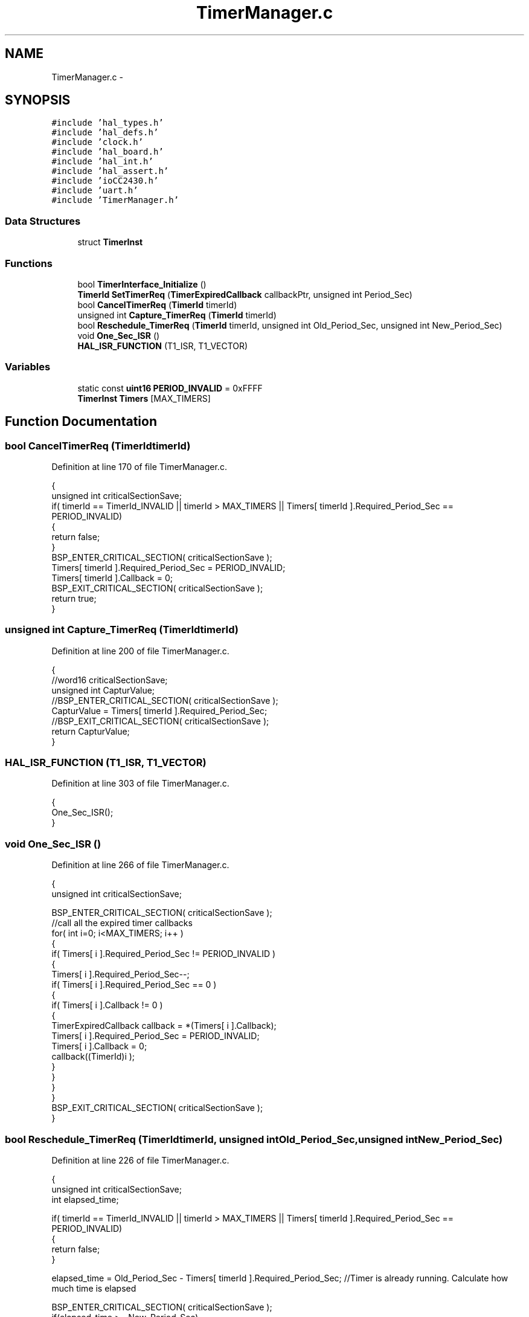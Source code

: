 .TH "TimerManager.c" 3 "Sat Apr 30 2011" "Version 1.0" "Embedded GarageBand" \" -*- nroff -*-
.ad l
.nh
.SH NAME
TimerManager.c \- 
.SH SYNOPSIS
.br
.PP
\fC#include 'hal_types.h'\fP
.br
\fC#include 'hal_defs.h'\fP
.br
\fC#include 'clock.h'\fP
.br
\fC#include 'hal_board.h'\fP
.br
\fC#include 'hal_int.h'\fP
.br
\fC#include 'hal_assert.h'\fP
.br
\fC#include 'ioCC2430.h'\fP
.br
\fC#include 'uart.h'\fP
.br
\fC#include 'TimerManager.h'\fP
.br

.SS "Data Structures"

.in +1c
.ti -1c
.RI "struct \fBTimerInst\fP"
.br
.in -1c
.SS "Functions"

.in +1c
.ti -1c
.RI "bool \fBTimerInterface_Initialize\fP ()"
.br
.ti -1c
.RI "\fBTimerId\fP \fBSetTimerReq\fP (\fBTimerExpiredCallback\fP callbackPtr, unsigned int Period_Sec)"
.br
.ti -1c
.RI "bool \fBCancelTimerReq\fP (\fBTimerId\fP timerId)"
.br
.ti -1c
.RI "unsigned int \fBCapture_TimerReq\fP (\fBTimerId\fP timerId)"
.br
.ti -1c
.RI "bool \fBReschedule_TimerReq\fP (\fBTimerId\fP timerId, unsigned int Old_Period_Sec, unsigned int New_Period_Sec)"
.br
.ti -1c
.RI "void \fBOne_Sec_ISR\fP ()"
.br
.ti -1c
.RI "\fBHAL_ISR_FUNCTION\fP (T1_ISR, T1_VECTOR)"
.br
.in -1c
.SS "Variables"

.in +1c
.ti -1c
.RI "static const \fBuint16\fP \fBPERIOD_INVALID\fP = 0xFFFF"
.br
.ti -1c
.RI "\fBTimerInst\fP \fBTimers\fP [MAX_TIMERS]"
.br
.in -1c
.SH "Function Documentation"
.PP 
.SS "bool CancelTimerReq (\fBTimerId\fPtimerId)"
.PP
Definition at line 170 of file TimerManager.c.
.PP
.nf
{
    unsigned int criticalSectionSave;
    if( timerId == TimerId_INVALID || timerId > MAX_TIMERS || Timers[ timerId ].Required_Period_Sec == PERIOD_INVALID)
    {
        return false;
    }
    BSP_ENTER_CRITICAL_SECTION( criticalSectionSave );
    Timers[ timerId ].Required_Period_Sec = PERIOD_INVALID;
    Timers[ timerId ].Callback = 0;
    BSP_EXIT_CRITICAL_SECTION( criticalSectionSave );
    return true;
}
.fi
.SS "unsigned int Capture_TimerReq (\fBTimerId\fPtimerId)"
.PP
Definition at line 200 of file TimerManager.c.
.PP
.nf
{
    //word16 criticalSectionSave;
    unsigned int CapturValue;
    //BSP_ENTER_CRITICAL_SECTION( criticalSectionSave );
    CapturValue = Timers[ timerId ].Required_Period_Sec;
    //BSP_EXIT_CRITICAL_SECTION( criticalSectionSave );
    return CapturValue;
}
.fi
.SS "HAL_ISR_FUNCTION (T1_ISR, T1_VECTOR)"
.PP
Definition at line 303 of file TimerManager.c.
.PP
.nf
{
  One_Sec_ISR();
}
.fi
.SS "void One_Sec_ISR ()"
.PP
Definition at line 266 of file TimerManager.c.
.PP
.nf
{
  unsigned int criticalSectionSave;
  
     BSP_ENTER_CRITICAL_SECTION( criticalSectionSave );
    //call all the expired timer callbacks
    for( int i=0; i<MAX_TIMERS; i++ )
    {
      if( Timers[ i ].Required_Period_Sec != PERIOD_INVALID )
      {
        Timers[ i ].Required_Period_Sec--;
        if( Timers[ i ].Required_Period_Sec == 0 )
        {
            if( Timers[ i ].Callback != 0 )
            {
                TimerExpiredCallback callback = *(Timers[ i ].Callback);
                Timers[ i ].Required_Period_Sec = PERIOD_INVALID;
                Timers[ i ].Callback = 0;
                callback((TimerId)i );
            }
        }
      }
    }
    BSP_EXIT_CRITICAL_SECTION( criticalSectionSave );
}
.fi
.SS "bool Reschedule_TimerReq (\fBTimerId\fPtimerId, unsigned intOld_Period_Sec, unsigned intNew_Period_Sec)"
.PP
Definition at line 226 of file TimerManager.c.
.PP
.nf
{
    unsigned int criticalSectionSave;
    int elapsed_time;
    
    if( timerId == TimerId_INVALID || timerId > MAX_TIMERS || Timers[ timerId ].Required_Period_Sec == PERIOD_INVALID)
    {
        return false;
    }
    
    
    elapsed_time = Old_Period_Sec - Timers[ timerId ].Required_Period_Sec; //Timer is already running. Calculate how much time is elapsed
    
    BSP_ENTER_CRITICAL_SECTION( criticalSectionSave );
    if(elapsed_time >= New_Period_Sec)
      Timers[ timerId ].Required_Period_Sec = 1; //Already got the desired delay, Call ISR immediately in the next iteration.
    else 
      Timers[ timerId ].Required_Period_Sec = New_Period_Sec - elapsed_time;  //compensate for already elapsed time delay
    BSP_EXIT_CRITICAL_SECTION( criticalSectionSave );
    
    return true;
}
.fi
.SS "\fBTimerId\fP SetTimerReq (\fBTimerExpiredCallback\fPcallbackPtr, unsigned intPeriod_Sec)"
.PP
Definition at line 130 of file TimerManager.c.
.PP
.nf
{
    int criticalSectionSave;
    //find the 1st available timer
    unsigned int foundID = TimerId_INVALID;
    for( unsigned int i=0; i<MAX_TIMERS; i++ )
    {
        if( Timers[ i ].Required_Period_Sec == PERIOD_INVALID && foundID == TimerId_INVALID)
        {
            foundID = i;
            break;
        }
    }
    BSP_ENTER_CRITICAL_SECTION( criticalSectionSave );

    //set callback and time
    Timers[ foundID ].Required_Period_Sec = Period_Sec;
    Timers[ foundID ].Callback = callbackPtr;
    BSP_EXIT_CRITICAL_SECTION( criticalSectionSave );

    return (TimerId)foundID;
}
.fi
.SS "bool TimerInterface_Initialize ()"
.PP
Definition at line 83 of file TimerManager.c.
.PP
.nf
{
    for( int i=0; i<MAX_TIMERS; i++ )
    {
        Timers[ i ].Required_Period_Sec = PERIOD_INVALID;
    }
    
    T1CCTL0 = 0;    /* Make sure interrupts are disabled */
    T1CCTL1 = 0;    /* Make sure interrupts are disabled */
    T1CCTL2 = 0;    /* Make sure interrupts are disabled */
    T1CTL   = 0;
    
    // clear interrupt pending flag, disable interrupt
    T1IE  =  0; // IEN1.T1EN = 0
    
    CLKCON &= ~TICKSPD_DIV_1;
    CLKCON |= TICKSPD_DIV_1;
    
    // Set prescaler divider value to 128
    T1CTL |= 0x0C;
    
    T1CC0L =  240;     // Reset counter value
    T1CC0H =  0;     // Reset counter value
    
    T1IE  =  1; // IEN1.T1EN = 0
    OVFIM = 1;
    
    // Start timer in up/down mode
    T1CTL |= 0x02; // T1CTL.MODE = 01  
    
    return true;
}
.fi
.SH "Variable Documentation"
.PP 
.SS "const \fBuint16\fP \fBPERIOD_INVALID\fP = 0xFFFF\fC [static]\fP"
.PP
Definition at line 45 of file TimerManager.c.
.SS "\fBTimerInst\fP \fBTimers\fP[MAX_TIMERS]"
.PP
Definition at line 46 of file TimerManager.c.
.SH "Author"
.PP 
Generated automatically by Doxygen for Embedded GarageBand from the source code.
